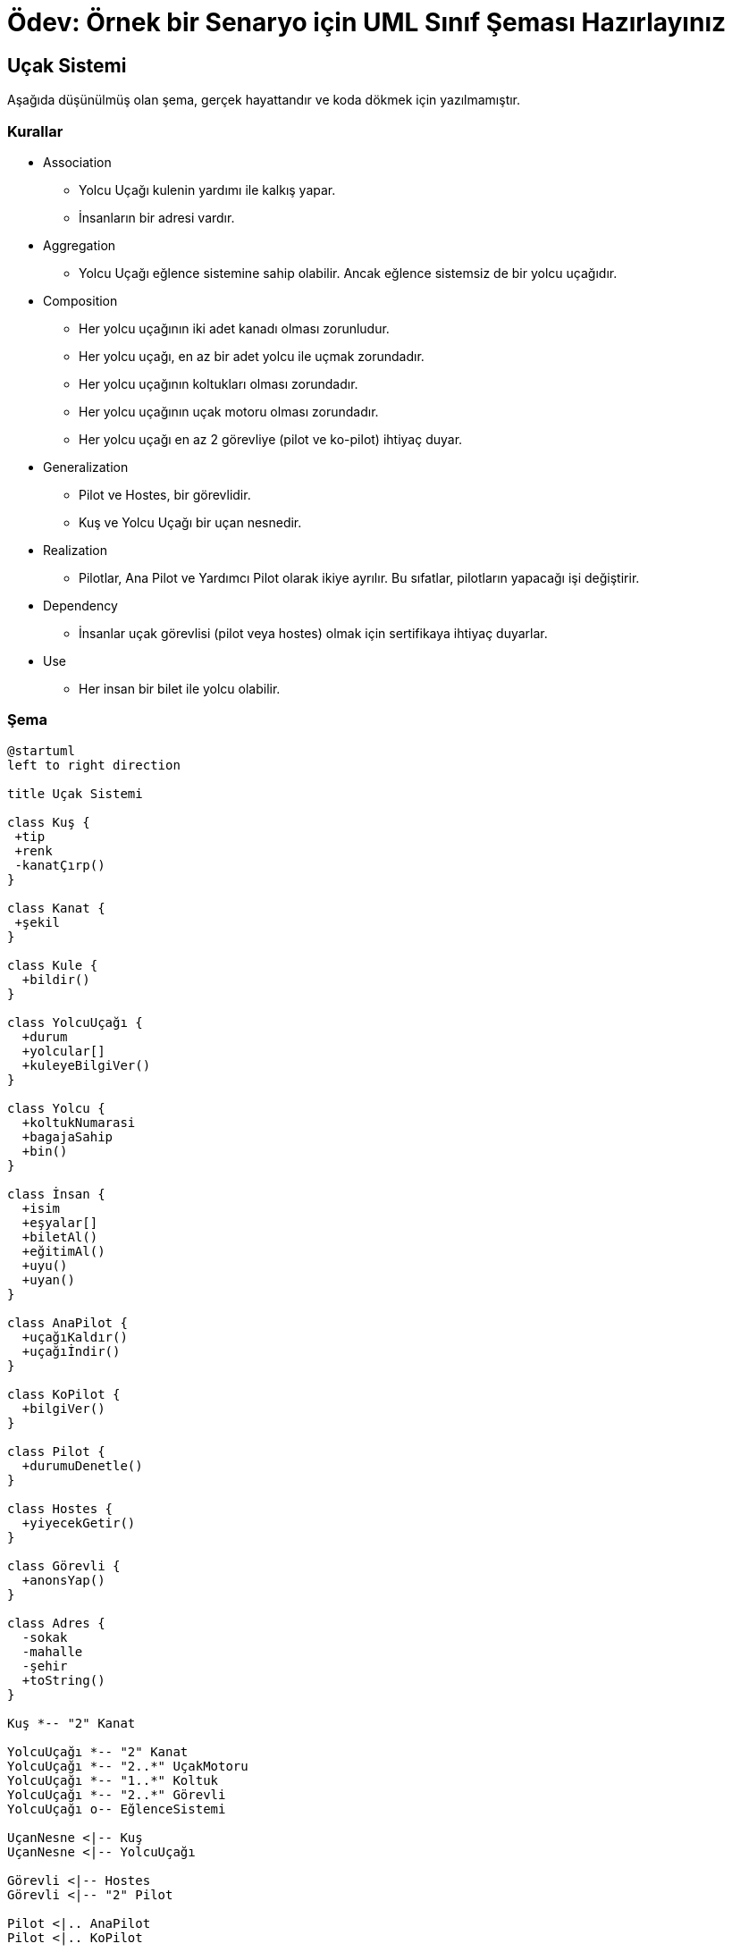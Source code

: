 :plantuml-server-url: http://www.plantuml.com/plantuml

# Ödev: Örnek bir Senaryo için UML Sınıf Şeması Hazırlayınız

## Uçak Sistemi

Aşağıda düşünülmüş olan şema, gerçek hayattandır ve koda dökmek için yazılmamıştır.

### Kurallar
* Association
** Yolcu Uçağı kulenin yardımı ile kalkış yapar.
** İnsanların bir adresi vardır.
* Aggregation
** Yolcu Uçağı eğlence sistemine sahip olabilir. Ancak eğlence sistemsiz de bir yolcu uçağıdır.
* Composition
** Her yolcu uçağının iki adet kanadı olması zorunludur.
** Her yolcu uçağı, en az bir adet yolcu ile uçmak zorundadır.
** Her yolcu uçağının koltukları olması zorundadır.
** Her yolcu uçağının uçak motoru olması zorundadır.
** Her yolcu uçağı en az 2 görevliye (pilot ve ko-pilot) ihtiyaç duyar.
* Generalization
** Pilot ve Hostes, bir görevlidir.
** Kuş ve Yolcu Uçağı bir uçan nesnedir.
* Realization
** Pilotlar, Ana Pilot ve Yardımcı Pilot olarak ikiye ayrılır. Bu sıfatlar, pilotların yapacağı işi değiştirir.
* Dependency
** İnsanlar uçak görevlisi (pilot veya hostes) olmak için sertifikaya ihtiyaç duyarlar.  
* Use
** Her insan bir bilet ile yolcu olabilir.

### Şema

[plantuml, diagram-classes, png]     
....
@startuml
left to right direction

title Uçak Sistemi

class Kuş {
 +tip
 +renk
 -kanatÇırp()
}

class Kanat {
 +şekil
}

class Kule {
  +bildir()
}

class YolcuUçağı {
  +durum
  +yolcular[]
  +kuleyeBilgiVer()
}

class Yolcu {
  +koltukNumarasi
  +bagajaSahip
  +bin()
}

class İnsan {
  +isim
  +eşyalar[]
  +biletAl()
  +eğitimAl()
  +uyu()
  +uyan()
}

class AnaPilot {
  +uçağıKaldır()
  +uçağıİndir()
}

class KoPilot {
  +bilgiVer()
}

class Pilot {
  +durumuDenetle()
}

class Hostes {
  +yiyecekGetir()
}

class Görevli {
  +anonsYap()
}

class Adres {
  -sokak
  -mahalle
  -şehir
  +toString()
}

Kuş *-- "2" Kanat

YolcuUçağı *-- "2" Kanat
YolcuUçağı *-- "2..*" UçakMotoru
YolcuUçağı *-- "1..*" Koltuk
YolcuUçağı *-- "2..*" Görevli
YolcuUçağı o-- EğlenceSistemi

UçanNesne <|-- Kuş
UçanNesne <|-- YolcuUçağı

Görevli <|-- Hostes
Görevli <|-- "2" Pilot

Pilot <|.. AnaPilot
Pilot <|.. KoPilot

Yolcu "1..*" --* YolcuUçağı  : "<<use>>"
İnsan <.. Yolcu : "<<bilet>>"
İnsan <.. Görevli : "<<sertifika>>"

Kule <-- YolcuUçağı
İnsan --> Adres

@enduml
....